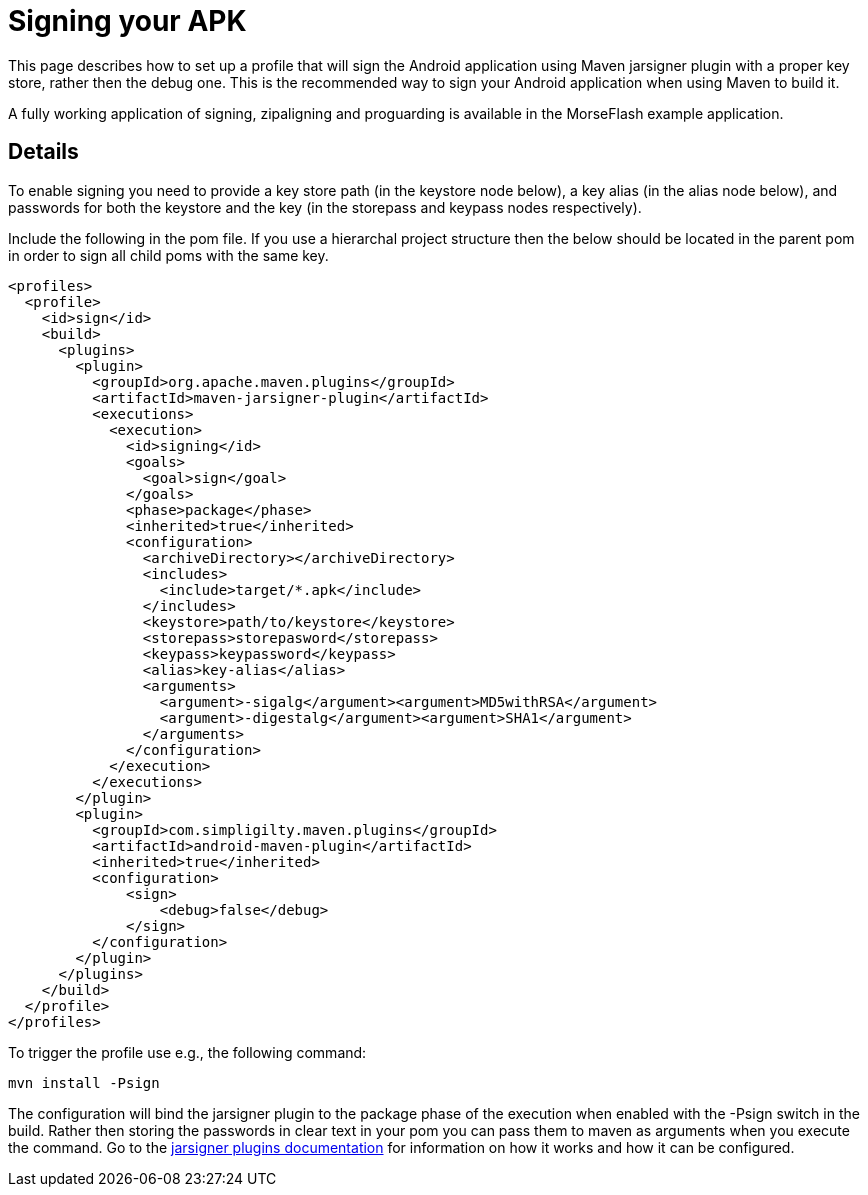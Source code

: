 = Signing your APK

This page describes how to set up a profile that will sign the Android application using Maven jarsigner plugin
with a proper key store, rather then the debug one. This is the recommended way to sign your Android application 
when using Maven to build it.

A fully working application of signing, zipaligning and proguarding is available in the MorseFlash example 
application.

== Details

To enable signing you need to provide a key store path (in the keystore node below), a key alias (in the 
alias node below), and passwords for both the keystore and the key (in the storepass and keypass nodes 
respectively).

Include the following in the pom file. If you use a hierarchal project structure then the below should be 
located in the parent pom in order to sign all child poms with the same key.

----
<profiles>
  <profile>
    <id>sign</id>
    <build>
      <plugins>
        <plugin>
          <groupId>org.apache.maven.plugins</groupId>
          <artifactId>maven-jarsigner-plugin</artifactId>
          <executions>
            <execution>
              <id>signing</id>
              <goals>
                <goal>sign</goal>
              </goals>
              <phase>package</phase>
              <inherited>true</inherited>
              <configuration>
                <archiveDirectory></archiveDirectory>
                <includes>
                  <include>target/*.apk</include>
                </includes>
                <keystore>path/to/keystore</keystore>
                <storepass>storepasword</storepass>
                <keypass>keypassword</keypass>
                <alias>key-alias</alias>
                <arguments>
                  <argument>-sigalg</argument><argument>MD5withRSA</argument>
                  <argument>-digestalg</argument><argument>SHA1</argument>
                </arguments>
              </configuration>
            </execution>
          </executions>
        </plugin>
        <plugin>
          <groupId>com.simpligilty.maven.plugins</groupId>
          <artifactId>android-maven-plugin</artifactId>
          <inherited>true</inherited>
          <configuration>
              <sign>
                  <debug>false</debug>
              </sign>
          </configuration>
        </plugin>
      </plugins>
    </build>
  </profile>
</profiles>
----

To trigger the profile use e.g., the following command:

----
mvn install -Psign
----

The configuration will bind the jarsigner plugin to the package phase of the execution when 
enabled with the -Psign switch in the build. Rather then storing the passwords in clear text 
in your pom you can pass them to maven as arguments when you execute the command. Go to the 
http://maven.apache.org/plugins/maven-jarsigner-plugin/index.html[jarsigner plugins documentation]
for information on how it works and how it can be configured.


